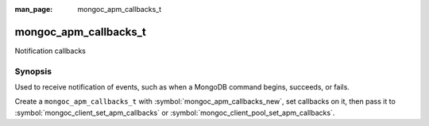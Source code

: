 :man_page: mongoc_apm_callbacks_t

mongoc_apm_callbacks_t
======================

Notification callbacks

Synopsis
--------

Used to receive notification of events, such as when a MongoDB command begins, succeeds, or fails.

Create a ``mongoc_apm_callbacks_t`` with :symbol:`mongoc_apm_callbacks_new`, set callbacks on it, then pass it to :symbol:`mongoc_client_set_apm_callbacks` or :symbol:`mongoc_client_pool_set_apm_callbacks`.

.. seealso::

  | :doc:`Introduction to Application Performance Monitoring <application-performance-monitoring>`

.. only:: html

  Functions
  ---------

  .. toctree::
    :titlesonly:
    :maxdepth: 1

    mongoc_apm_callbacks_destroy
    mongoc_apm_callbacks_new
    mongoc_apm_set_command_failed_cb
    mongoc_apm_set_command_started_cb
    mongoc_apm_set_command_succeeded_cb
    mongoc_apm_set_server_changed_cb
    mongoc_apm_set_server_closed_cb
    mongoc_apm_set_server_heartbeat_failed_cb
    mongoc_apm_set_server_heartbeat_started_cb
    mongoc_apm_set_server_heartbeat_succeeded_cb
    mongoc_apm_set_server_opening_cb
    mongoc_apm_set_topology_changed_cb
    mongoc_apm_set_topology_closed_cb
    mongoc_apm_set_topology_opening_cb

